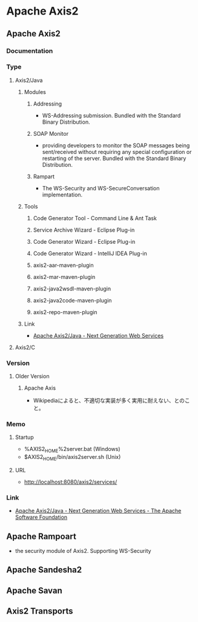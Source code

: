 * Apache Axis2
** Apache Axis2
*** Documentation
*** Type
**** Axis2/Java
***** Modules
****** Addressing
- WS-Addressing submission.
  Bundled with the Standard Binary Distribution.
****** SOAP Monitor
- providing developers to monitor the SOAP messages being sent/received 
  without requiring any special configuration or restarting of the server.
  Bundled with the Standard Binary Distribution.
****** Rampart
- The WS-Security and WS-SecureConversation implementation.
***** Tools
****** Code Generator Tool - Command Line & Ant Task
****** Service Archive Wizard - Eclipse Plug-in
****** Code Generator Wizard - Eclipse Plug-in
****** Code Generator Wizard - IntelliJ IDEA Plug-in
****** axis2-aar-maven-plugin
****** axis2-mar-maven-plugin
****** axis2-java2wsdl-maven-plugin
****** axis2-java2code-maven-plugin
****** axis2-repo-maven-plugin
***** Link
- [[http://axis.apache.org/axis2/java/core/][Apache Axis2/Java - Next Generation Web Services]]
**** Axis2/C
*** Version
**** Older Version
***** Apache Axis
- Wikipediaによると、不適切な実装が多く実用に耐えない、とのこと。
*** Memo
**** Startup
- %AXIS2_HOME%\bin\axis2server.bat (Windows)
- $AXIS2_HOME/bin/axis2server.sh (Unix)
**** URL
- http://localhost:8080/axis2/services/
*** Link
- [[https://axis.apache.org/axis2/java/core/index.html][Apache Axis2/Java - Next Generation Web Services - The Apache Software Foundation]]
** Apache Rampoart
- the security module of Axis2.
  Supporting WS-Security
** Apache Sandesha2
** Apache Savan
** Axis2 Transports

